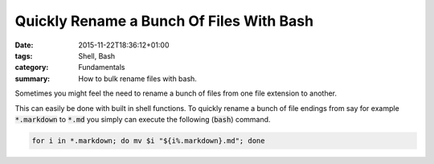 Quickly Rename a Bunch Of Files With Bash
#########################################

:date: 2015-11-22T18:36:12+01:00
:tags: Shell, Bash
:category: Fundamentals
:summary: How to bulk rename files with bash.

Sometimes you might feel the need to rename a bunch of files from one file extension to another.

This can easily be done with built in shell functions. To quickly rename a bunch of file endings from say for example :code:`*.markdown` to :code:`*.md` you simply can execute the following (:code:`bash`) command.

.. code-block:: shell

   for i in *.markdown; do mv $i "${i%.markdown}.md"; done
